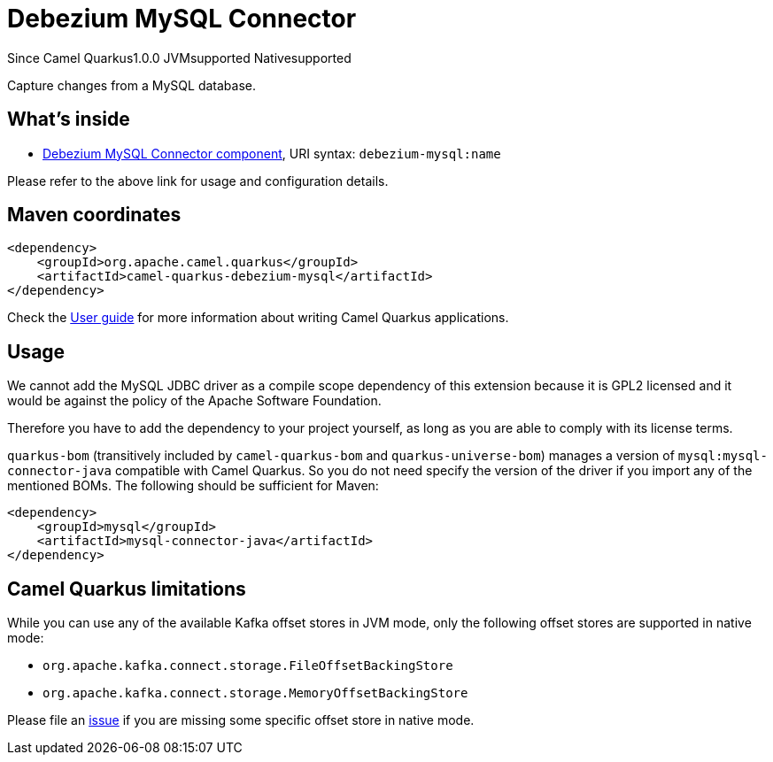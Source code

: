// Do not edit directly!
// This file was generated by camel-quarkus-maven-plugin:update-extension-doc-page

[[debezium-mysql]]
= Debezium MySQL Connector

[.badges]
[.badge-key]##Since Camel Quarkus##[.badge-version]##1.0.0## [.badge-key]##JVM##[.badge-supported]##supported## [.badge-key]##Native##[.badge-supported]##supported##

Capture changes from a MySQL database.

== What's inside

* https://camel.apache.org/components/latest/debezium-mysql-component.html[Debezium MySQL Connector component], URI syntax: `debezium-mysql:name`

Please refer to the above link for usage and configuration details.

== Maven coordinates

[source,xml]
----
<dependency>
    <groupId>org.apache.camel.quarkus</groupId>
    <artifactId>camel-quarkus-debezium-mysql</artifactId>
</dependency>
----

Check the xref:user-guide/index.adoc[User guide] for more information about writing Camel Quarkus applications.

== Usage

We cannot add the MySQL JDBC driver as a compile scope dependency of this extension because it is GPL2 licensed and it
would be against the policy of the Apache Software Foundation.

Therefore you have to add the dependency to your project yourself, as long as you are able to comply with its license
terms.

`quarkus-bom` (transitively included by `camel-quarkus-bom` and `quarkus-universe-bom`) manages a version
of `mysql:mysql-connector-java` compatible with Camel Quarkus. So you do not need specify the version of the
driver if you import any of the mentioned BOMs. The following should be sufficient for Maven:

[source,xml]
----
<dependency>
    <groupId>mysql</groupId>
    <artifactId>mysql-connector-java</artifactId>
</dependency>
----


== Camel Quarkus limitations

While you can use any of the available Kafka offset stores in JVM mode, only the following offset stores are supported
in native mode:

* `org.apache.kafka.connect.storage.FileOffsetBackingStore`
* `org.apache.kafka.connect.storage.MemoryOffsetBackingStore`

Please file an https://github.com/apache/camel-quarkus/issues/new[issue] if you are missing some specific offset store
in native mode.

